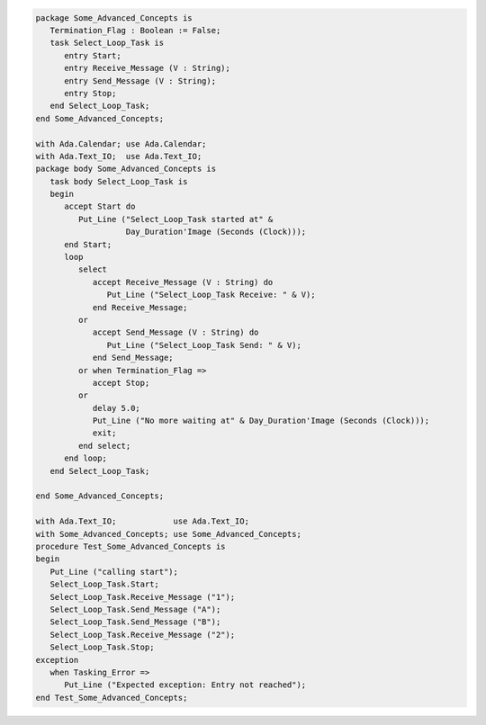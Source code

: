 .. code:: ada

   package Some_Advanced_Concepts is
      Termination_Flag : Boolean := False;
      task Select_Loop_Task is
         entry Start;
         entry Receive_Message (V : String);
         entry Send_Message (V : String);
         entry Stop;
      end Select_Loop_Task;
   end Some_Advanced_Concepts;

   with Ada.Calendar; use Ada.Calendar;
   with Ada.Text_IO;  use Ada.Text_IO;
   package body Some_Advanced_Concepts is
      task body Select_Loop_Task is
      begin
         accept Start do
            Put_Line ("Select_Loop_Task started at" &
                      Day_Duration'Image (Seconds (Clock)));
         end Start;
         loop
            select
               accept Receive_Message (V : String) do
                  Put_Line ("Select_Loop_Task Receive: " & V);
               end Receive_Message;
            or
               accept Send_Message (V : String) do
                  Put_Line ("Select_Loop_Task Send: " & V);
               end Send_Message;
            or when Termination_Flag =>
               accept Stop;
            or
               delay 5.0;
               Put_Line ("No more waiting at" & Day_Duration'Image (Seconds (Clock)));
               exit;
            end select;
         end loop;
      end Select_Loop_Task;
   
   end Some_Advanced_Concepts;

   with Ada.Text_IO;            use Ada.Text_IO;
   with Some_Advanced_Concepts; use Some_Advanced_Concepts;
   procedure Test_Some_Advanced_Concepts is
   begin
      Put_Line ("calling start");
      Select_Loop_Task.Start;
      Select_Loop_Task.Receive_Message ("1");
      Select_Loop_Task.Send_Message ("A");
      Select_Loop_Task.Send_Message ("B");
      Select_Loop_Task.Receive_Message ("2");
      Select_Loop_Task.Stop;
   exception
      when Tasking_Error =>
         Put_Line ("Expected exception: Entry not reached");
   end Test_Some_Advanced_Concepts;

